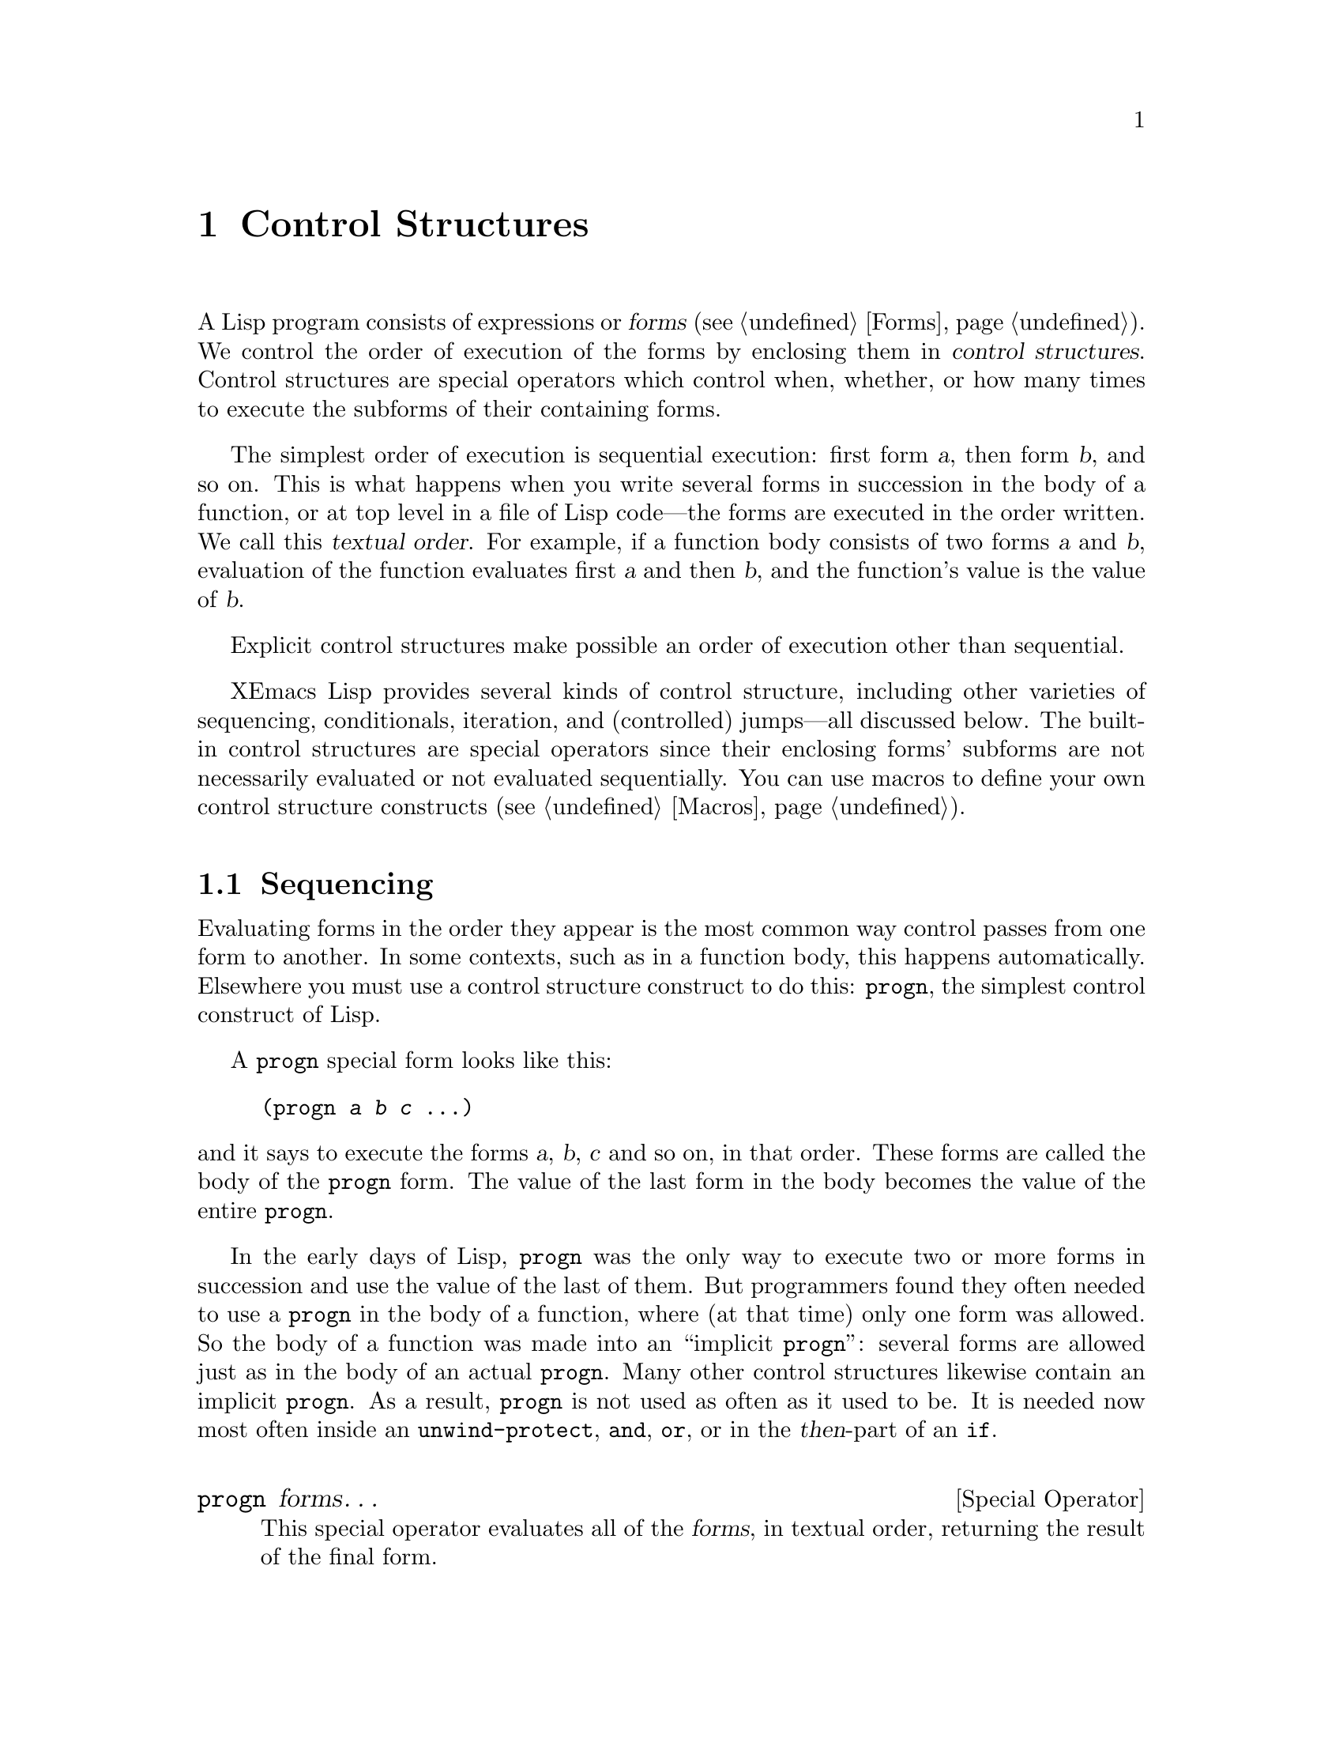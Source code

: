 @c -*-texinfo-*-
@c This is part of the XEmacs Lisp Reference Manual.
@c Copyright (C) 1990, 1991, 1992, 1993, 1994 Free Software Foundation, Inc.
@c See the file lispref.texi for copying conditions.
@setfilename ../../info/control.info
@node Control Structures, Variables, Evaluation, Top
@chapter Control Structures
@cindex special operators for control structures
@cindex control structures

  A Lisp program consists of expressions or @dfn{forms} (@pxref{Forms}).
We control the order of execution of the forms by enclosing them in
@dfn{control structures}.  Control structures are special operators which
control when, whether, or how many times to execute the subforms of
their containing forms.

  The simplest order of execution is sequential execution: first form
@var{a}, then form @var{b}, and so on.  This is what happens when you
write several forms in succession in the body of a function, or at top
level in a file of Lisp code---the forms are executed in the order
written.  We call this @dfn{textual order}.  For example, if a function
body consists of two forms @var{a} and @var{b}, evaluation of the
function evaluates first @var{a} and then @var{b}, and the function's
value is the value of @var{b}.

  Explicit control structures make possible an order of execution other
than sequential.

  XEmacs Lisp provides several kinds of control structure, including
other varieties of sequencing, conditionals, iteration, and (controlled)
jumps---all discussed below.  The built-in control structures are
special operators since their enclosing forms' subforms are not
necessarily evaluated or not evaluated sequentially.  You can use macros
to define your own control structure constructs (@pxref{Macros}).

@menu
* Sequencing::             Evaluation in textual order.
* Conditionals::           @code{if}, @code{cond}.
* Combining Conditions::   @code{and}, @code{or}, @code{not}.
* Iteration::              @code{while} loops.
* Nonlocal Exits::         Jumping out of a sequence.
@end menu

@node Sequencing
@section Sequencing

  Evaluating forms in the order they appear is the most common way
control passes from one form to another.  In some contexts, such as in a
function body, this happens automatically.  Elsewhere you must use a
control structure construct to do this: @code{progn}, the simplest
control construct of Lisp.

  A @code{progn} special form looks like this:

@example
@group
(progn @var{a} @var{b} @var{c} @dots{})
@end group
@end example

@noindent
and it says to execute the forms @var{a}, @var{b}, @var{c} and so on, in
that order.  These forms are called the body of the @code{progn} form.
The value of the last form in the body becomes the value of the entire
@code{progn}.

@cindex implicit @code{progn}
  In the early days of Lisp, @code{progn} was the only way to execute
two or more forms in succession and use the value of the last of them.
But programmers found they often needed to use a @code{progn} in the
body of a function, where (at that time) only one form was allowed.  So
the body of a function was made into an ``implicit @code{progn}'':
several forms are allowed just as in the body of an actual @code{progn}.
Many other control structures likewise contain an implicit @code{progn}.
As a result, @code{progn} is not used as often as it used to be.  It is
needed now most often inside an @code{unwind-protect}, @code{and},
@code{or}, or in the @var{then}-part of an @code{if}.

@deffn {Special Operator} progn forms@dots{}
This special operator evaluates all of the @var{forms}, in textual
order, returning the result of the final form.

@example
@group
(progn (print "The first form")
       (print "The second form")
       (print "The third form"))
     @print{} "The first form"
     @print{} "The second form"
     @print{} "The third form"
@result{} "The third form"
@end group
@end example
@end deffn

  Two other control constructs likewise evaluate a series of forms but return
a different value:

@deffn {Special Operator} prog1 form1 forms@dots{}
This special operator evaluates @var{form1} and all of the @var{forms}, in
textual order, returning the result of @var{form1}.

@example
@group
(prog1 (print "The first form")
       (print "The second form")
       (print "The third form"))
     @print{} "The first form"
     @print{} "The second form"
     @print{} "The third form"
@result{} "The first form"
@end group
@end example

Here is a way to remove the first element from a list in the variable
@code{x}, then return the value of that former element:

@example
(prog1 (car x) (setq x (cdr x)))
@end example
@end deffn

@deffn {Special Operator} prog2 form1 form2 forms@dots{}
This special operator evaluates @var{form1}, @var{form2}, and all of the
following @var{forms}, in textual order, returning the result of
@var{form2}.

@example
@group
(prog2 (print "The first form")
       (print "The second form")
       (print "The third form"))
     @print{} "The first form"
     @print{} "The second form"
     @print{} "The third form"
@result{} "The second form"
@end group
@end example
@end deffn

@node Conditionals
@section Conditionals
@cindex conditional evaluation

  Conditional control structures choose among alternatives.  XEmacs Lisp
has two conditional forms: @code{if}, which is much the same as in other
languages, and @code{cond}, which is a generalized case statement.

@deffn {Special Operator} if condition then-form else-forms@dots{}
@code{if} chooses between the @var{then-form} and the @var{else-forms}
based on the value of @var{condition}.  If the evaluated @var{condition} is
non-@code{nil}, @var{then-form} is evaluated and the result returned.
Otherwise, the @var{else-forms} are evaluated in textual order, and the
value of the last one is returned.  (The @var{else} part of @code{if} is
an example of an implicit @code{progn}.  @xref{Sequencing}.)

If @var{condition} has the value @code{nil}, and no @var{else-forms} are
given, @code{if} returns @code{nil}.

@code{if} is a special operator because the branch that is not selected is
never evaluated---it is ignored.  Thus, in the example below,
@code{true} is not printed because @code{print} is never called.

@example
@group
(if nil
    (print 'true)
  'very-false)
@result{} very-false
@end group
@end example
@end deffn

@deffn {Special Operator} cond clause@dots{}
@code{cond} chooses among an arbitrary number of alternatives.  Each
@var{clause} in the @code{cond} must be a list.  The @sc{car} of this
list is the @var{condition}; the remaining elements, if any, the
@var{body-forms}.  Thus, a clause looks like this:

@example
(@var{condition} @var{body-forms}@dots{})
@end example

@code{cond} tries the clauses in textual order, by evaluating the
@var{condition} of each clause.  If the value of @var{condition} is
non-@code{nil}, the clause ``succeeds''; then @code{cond} evaluates its
@var{body-forms}, and the value of the last of @var{body-forms} becomes
the value of the @code{cond}.  The remaining clauses are ignored.

If the value of @var{condition} is @code{nil}, the clause ``fails'', so
the @code{cond} moves on to the following clause, trying its
@var{condition}.

If every @var{condition} evaluates to @code{nil}, so that every clause
fails, @code{cond} returns @code{nil}.

A clause may also look like this:

@example
(@var{condition})
@end example

@noindent
Then, if @var{condition} is non-@code{nil} when tested, the value of
@var{condition} becomes the value of the @code{cond} form.

The following example has four clauses, which test for the cases where
the value of @code{x} is a number, string, buffer and symbol,
respectively:

@example
@group
(cond ((numberp x) x)
      ((stringp x) x)
      ((bufferp x)
       (setq temporary-hack x) ; @r{multiple body-forms}
       (buffer-name x))        ; @r{in one clause}
      ((symbolp x) (symbol-value x)))
@end group
@end example

Often we want to execute the last clause whenever none of the previous
clauses was successful.  To do this, we use @code{t} as the
@var{condition} of the last clause, like this: @code{(t
@var{body-forms})}.  The form @code{t} evaluates to @code{t}, which is
never @code{nil}, so this clause never fails, provided the @code{cond}
gets to it at all.

For example,

@example
@group
(cond ((eq a 'hack) 'foo)
      (t "default"))
@result{} "default"
@end group
@end example

@noindent
This expression is a @code{cond} which returns @code{foo} if the value
of @code{a} is 1, and returns the string @code{"default"} otherwise.
@end deffn

Any conditional construct can be expressed with @code{cond} or with
@code{if}.  Therefore, the choice between them is a matter of style.
For example:

@example
@group
(if @var{a} @var{b} @var{c})
@equiv{}
(cond (@var{a} @var{b}) (t @var{c}))
@end group
@end example

@node Combining Conditions
@section Constructs for Combining Conditions

  This section describes three constructs that are often used together
with @code{if} and @code{cond} to express complicated conditions.  The
constructs @code{and} and @code{or} can also be used individually as
kinds of multiple conditional constructs.

@defun not condition
This function tests for the falsehood of @var{condition}.  It returns
@code{t} if @var{condition} is @code{nil}, and @code{nil} otherwise.
The function @code{not} is identical to @code{null}, and we recommend
using the name @code{null} if you are testing for an empty list.
@end defun

@deffn {Special Operator} and conditions@dots{}
The @code{and} special operator tests whether all the @var{conditions} are
true.  It works by evaluating the @var{conditions} one by one in the
order written.

If any of the @var{conditions} evaluates to @code{nil}, then the result
of the @code{and} must be @code{nil} regardless of the remaining
@var{conditions}; so @code{and} returns right away, ignoring the
remaining @var{conditions}.

If all the @var{conditions} turn out non-@code{nil}, then the value of
the last of them becomes the value of the @code{and} form.

Here is an example.  The first condition returns the integer 1, which is
not @code{nil}.  Similarly, the second condition returns the integer 2,
which is not @code{nil}.  The third condition is @code{nil}, so the
remaining condition is never evaluated.

@example
@group
(and (print 1) (print 2) nil (print 3))
     @print{} 1
     @print{} 2
@result{} nil
@end group
@end example

Here is a more realistic example of using @code{and}:

@example
@group
(if (and (consp foo) (eq (car foo) 'x))
    (message "foo is a list starting with x"))
@end group
@end example

@noindent
Note that @code{(car foo)} is not executed if @code{(consp foo)} returns
@code{nil}, thus avoiding an error.

@code{and} can be expressed in terms of either @code{if} or @code{cond}.
For example:

@example
@group
(and @var{arg1} @var{arg2} @var{arg3})
@equiv{}
(if @var{arg1} (if @var{arg2} @var{arg3}))
@equiv{}
(cond (@var{arg1} (cond (@var{arg2} @var{arg3}))))
@end group
@end example
@end deffn

@deffn {Special Operator} or conditions@dots{}
The @code{or} special operator tests whether at least one of the
@var{conditions} is true.  It works by evaluating all the
@var{conditions} one by one in the order written.

If any of the @var{conditions} evaluates to a non-@code{nil} value, then
the result of the @code{or} must be non-@code{nil}; so @code{or} returns
right away, ignoring the remaining @var{conditions}.  The value it
returns is the non-@code{nil} value of the condition just evaluated.

If all the @var{conditions} turn out @code{nil}, then the @code{or}
expression returns @code{nil}.

For example, this expression tests whether @code{x} is either 0 or
@code{nil}:

@example
(or (eq x nil) (eq x 0))
@end example

Like the @code{and} construct, @code{or} can be written in terms of
@code{cond}.  For example:

@example
@group
(or @var{arg1} @var{arg2} @var{arg3})
@equiv{}
(cond (@var{arg1})
      (@var{arg2})
      (@var{arg3}))
@end group
@end example

You could almost write @code{or} in terms of @code{if}, but not quite:

@example
@group
(if @var{arg1} @var{arg1}
  (if @var{arg2} @var{arg2}
    @var{arg3}))
@end group
@end example

@noindent
This is not completely equivalent because it can evaluate @var{arg1} or
@var{arg2} twice.  By contrast, @code{(or @var{arg1} @var{arg2}
@var{arg3})} never evaluates any argument more than once.
@end deffn

@node Iteration
@section Iteration
@cindex iteration
@cindex recursion

  Iteration means executing part of a program repetitively.  For
example, you might want to repeat some computation once for each element
of a list, or once for each integer from 0 to @var{n}.  You can do this
in XEmacs Lisp with the special operator @code{while}:

@deffn {Special Operator} while condition forms@dots{}
@code{while} first evaluates @var{condition}.  If the result is
non-@code{nil}, it evaluates @var{forms} in textual order.  Then it
reevaluates @var{condition}, and if the result is non-@code{nil}, it
evaluates @var{forms} again.  This process repeats until @var{condition}
evaluates to @code{nil}.

There is no limit on the number of iterations that may occur.  The loop
will continue until either @var{condition} evaluates to @code{nil} or
until an error or @code{throw} jumps out of it (@pxref{Nonlocal Exits}).

The value of a @code{while} form is always @code{nil}.

@example
@group
(setq num 0)
     @result{} 0
@end group
@group
(while (< num 4)
  (princ (format "Iteration %d." num))
  (setq num (1+ num)))
     @print{} Iteration 0.
     @print{} Iteration 1.
     @print{} Iteration 2.
     @print{} Iteration 3.
     @result{} nil
@end group
@end example

If you would like to execute something on each iteration before the
end-test, put it together with the end-test in a @code{progn} as the
first argument of @code{while}, as shown here:

@example
@group
(while (progn
         (forward-line 1)
         (not (looking-at "^$"))))
@end group
@end example

@noindent
This moves forward one line and continues moving by lines until it
reaches an empty.  It is unusual in that the @code{while} has no body,
just the end test (which also does the real work of moving point).
@end deffn

@node Nonlocal Exits
@section Nonlocal Exits
@cindex nonlocal exits

  A @dfn{nonlocal exit} is a transfer of control from one point in a
program to another remote point.  Nonlocal exits can occur in XEmacs Lisp
as a result of errors; you can also use them under explicit control.
Nonlocal exits unbind all variable bindings made by the constructs being
exited.

@menu
* Catch and Throw::     Nonlocal exits for the program's own purposes.
* Examples of Catch::   Showing how such nonlocal exits can be written.
* Errors::              How errors are signaled and handled.
* Cleanups::            Arranging to run a cleanup form if an error happens.
@end menu

@node Catch and Throw
@subsection Explicit Nonlocal Exits: @code{catch} and @code{throw}

  Most control constructs affect only the flow of control within the
construct itself.  The function @code{throw} is the exception to this
rule of normal program execution: it performs a nonlocal exit on
request.  (There are other exceptions, but they are for error handling
only.)  @code{throw} is used inside a @code{catch}, and jumps back to
that @code{catch}.  For example:

@example
@group
(catch 'foo
  (progn
    @dots{}
    (throw 'foo t)
    @dots{}))
@end group
@end example

@noindent
The @code{throw} transfers control straight back to the corresponding
@code{catch}, which returns immediately.  The code following the
@code{throw} is not executed.  The second argument of @code{throw} is used
as the return value of the @code{catch}.

  The @code{throw} and the @code{catch} are matched through the first
argument: @code{throw} searches for a @code{catch} whose first argument
is @code{eq} to the one specified.  Thus, in the above example, the
@code{throw} specifies @code{foo}, and the @code{catch} specifies the
same symbol, so that @code{catch} is applicable.  If there is more than
one applicable @code{catch}, the innermost one takes precedence.

  Executing @code{throw} exits all Lisp constructs up to the matching
@code{catch}, including function calls.  When binding constructs such as
@code{let} or function calls are exited in this way, the bindings are
unbound, just as they are when these constructs exit normally
(@pxref{Local Variables}).  Likewise, @code{throw} restores the buffer
and position saved by @code{save-excursion} (@pxref{Excursions}), and
the narrowing status saved by @code{save-restriction} and the window
selection saved by @code{save-window-excursion} (@pxref{Window
Configurations}).  It also runs any cleanups established with the
@code{unwind-protect} special operator when it exits that form
(@pxref{Cleanups}).

  The @code{throw} need not appear lexically within the @code{catch}
that it jumps to.  It can equally well be called from another function
called within the @code{catch}.  As long as the @code{throw} takes place
chronologically after entry to the @code{catch}, and chronologically
before exit from it, it has access to that @code{catch}.  This is why
@code{throw} can be used in commands such as @code{exit-recursive-edit}
that throw back to the editor command loop (@pxref{Recursive Editing}).

@deffn {Special Operator} catch tag body@dots{}
@cindex tag on run time stack
@code{catch} establishes a return point for the @code{throw} function.  The
return point is distinguished from other such return points by @var{tag},
which may be any Lisp object.  The argument @var{tag} is evaluated normally
before the return point is established.

With the return point in effect, @code{catch} evaluates the forms of the
@var{body} in textual order.  If the forms execute normally, without
error or nonlocal exit, the value of the last body form is returned from
the @code{catch}.

If a @code{throw} is done within @var{body} specifying the same value
@var{tag}, the @code{catch} exits immediately; the value it returns is
whatever was specified as the second argument of @code{throw}.
@end deffn

@defun throw tag value
The purpose of @code{throw} is to return from a return point previously
established with @code{catch}.  The argument @var{tag} is used to choose
among the various existing return points; it must be @code{eq} to the value
specified in the @code{catch}.  If multiple return points match @var{tag},
the innermost one is used.

The argument @var{value} is used as the value to return from that
@code{catch}.

@kindex no-catch
If no return point is in effect with tag @var{tag}, then a @code{no-catch}
error is signaled with data @code{(@var{tag} @var{value})}.
@end defun

@node Examples of Catch
@subsection Examples of @code{catch} and @code{throw}

  One way to use @code{catch} and @code{throw} is to exit from a doubly
nested loop.  (In most languages, this would be done with a ``go to''.)
Here we compute @code{(foo @var{i} @var{j})} for @var{i} and @var{j}
varying from 0 to 9:

@example
@group
(defun search-foo ()
  (catch 'loop
    (let ((i 0))
      (while (< i 10)
        (let ((j 0))
          (while (< j 10)
            (if (foo i j)
                (throw 'loop (list i j)))
            (setq j (1+ j))))
        (setq i (1+ i))))))
@end group
@end example

@noindent
If @code{foo} ever returns non-@code{nil}, we stop immediately and return a
list of @var{i} and @var{j}.  If @code{foo} always returns @code{nil}, the
@code{catch} returns normally, and the value is @code{nil}, since that
is the result of the @code{while}.

  Here are two tricky examples, slightly different, showing two
return points at once.  First, two return points with the same tag,
@code{hack}:

@example
@group
(defun catch2 (tag)
  (catch tag
    (throw 'hack 'yes)))
@result{} catch2
@end group

@group
(catch 'hack
  (print (catch2 'hack))
  'no)
@print{} yes
@result{} no
@end group
@end example

@noindent
Since both return points have tags that match the @code{throw}, it goes to
the inner one, the one established in @code{catch2}.  Therefore,
@code{catch2} returns normally with value @code{yes}, and this value is
printed.  Finally the second body form in the outer @code{catch}, which is
@code{'no}, is evaluated and returned from the outer @code{catch}.

  Now let's change the argument given to @code{catch2}:

@example
@group
(defun catch2 (tag)
  (catch tag
    (throw 'hack 'yes)))
@result{} catch2
@end group

@group
(catch 'hack
  (print (catch2 'quux))
  'no)
@result{} yes
@end group
@end example

@noindent
We still have two return points, but this time only the outer one has
the tag @code{hack}; the inner one has the tag @code{quux} instead.
Therefore, @code{throw} makes the outer @code{catch} return the value
@code{yes}.  The function @code{print} is never called, and the
body-form @code{'no} is never evaluated.

In most cases the formal tag for a catch is a quoted symbol or a
variable whose value is a symbol.  Both styles are demonstrated above.
In definitions of derived control structures, an anonymous tag may be
desired.  A gensym could be used, but since catch tags are compared
using @code{eq}, any Lisp object can be used.  An occasionally
encountered idiom is to bind a local variable to @code{(cons nil nil)},
and use the variable as the formal tag.

@node Errors
@subsection Errors
@cindex errors

  When XEmacs Lisp attempts to evaluate a form that, for some reason,
cannot be evaluated, it @dfn{signals} an @dfn{error}.

  When an error is signaled, XEmacs's default reaction is to print an
error message and terminate execution of the current command.  This is
the right thing to do in most cases, such as if you type @kbd{C-f} at
the end of the buffer.

  In complicated programs, simple termination may not be what you want.
For example, the program may have made temporary changes in data
structures, or created temporary buffers that should be deleted before
the program is finished.  In such cases, you would use
@code{unwind-protect} to establish @dfn{cleanup expressions} to be
evaluated in case of error.  (@xref{Cleanups}.)  Occasionally, you may
wish the program to continue execution despite an error in a subroutine.
In these cases, you would use @code{condition-case} to establish
@dfn{error handlers} to recover control in case of error.

  Resist the temptation to use error handling to transfer control from
one part of the program to another; use @code{catch} and @code{throw}
instead.  @xref{Catch and Throw}.

@menu
* Signaling Errors::      How to report an error.
* Processing of Errors::  What XEmacs does when you report an error.
* Handling Errors::       How you can trap errors and continue execution.
* Error Symbols::         How errors are classified for trapping them.
@end menu

@node Signaling Errors
@subsubsection How to Signal an Error
@cindex signaling errors

  Most errors are signaled ``automatically'' within Lisp primitives
which you call for other purposes, such as if you try to take the
@sc{car} of an integer or move forward a character at the end of the
buffer; you can also signal errors explicitly with the functions
@code{error}, @code{signal}, and others.

  Quitting, which happens when the user types @kbd{C-g}, is not
considered an error, but it is handled almost like an error.
@xref{Quitting}.

XEmacs has a rich hierarchy of error symbols predefined via @code{deferror}.

@example
error
  syntax-error
    invalid-read-syntax
    list-formation-error
      malformed-list
        malformed-property-list
      circular-list
        circular-property-list

  invalid-argument
    wrong-type-argument
    args-out-of-range
    wrong-number-of-arguments
    invalid-function
    no-catch

  invalid-state
    void-function
    cyclic-function-indirection
    void-variable
    cyclic-variable-indirection

  invalid-operation
    invalid-change
      setting-constant
    editing-error
      beginning-of-buffer
      end-of-buffer
      buffer-read-only
    io-error
      end-of-file
    arith-error
      range-error
      domain-error
      singularity-error
      overflow-error
      underflow-error
@end example

The five most common errors you will probably use or base your new
errors off of are @code{syntax-error}, @code{invalid-argument},
@code{invalid-state}, @code{invalid-operation}, and
@code{invalid-change}.  Note the semantic differences:

@itemize @bullet
@item
@code{syntax-error} is for errors in complex structures: parsed strings,
lists, and the like.

@item
@code{invalid-argument} is for errors in a simple value.  Typically, the
entire value, not just one part of it, is wrong.

@item
@code{invalid-state} means that some settings have been changed in such
a way that their current state is unallowable.  More and more, code is
being written more carefully, and catches the error when the settings
are being changed, rather than afterwards.  This leads us to the next
error:

@item
@code{invalid-change} means that an attempt is being made to change some
settings into an invalid state.  @code{invalid-change} is a type of
@code{invalid-operation}.

@item
@code{invalid-operation} refers to all cases where code is trying to do
something that's disallowed.  This includes file errors, buffer errors
(e.g. running off the end of a buffer), @code{invalid-change} as just
mentioned, and arithmetic errors.
@end itemize

@defun error datum &rest args
This function signals a non-continuable error.

@var{datum} should normally be an error symbol, i.e. a symbol defined
using @code{define-error}.  @var{args} will be made into a list, and
@var{datum} and @var{args} passed as the two arguments to @code{signal},
the most basic error handling function.

This error is not continuable: you cannot continue execution after the
error using the debugger @kbd{r} command.  See also @code{cerror}.

The correct semantics of @var{args} varies from error to error, but for
most errors that need to be generated in Lisp code, the first argument
should be a string describing the *context* of the error (i.e. the exact
operation being performed and what went wrong), and the remaining
arguments or \"frobs\" (most often, there is one) specify the offending
object(s) and/or provide additional details such as the exact error when
a file error occurred, e.g.:

@itemize @bullet
@item
the buffer in which an editing error occurred.
@item
an invalid value that was encountered. (In such cases, the string
should describe the purpose or \"semantics\" of the value [e.g. if the
value is an argument to a function, the name of the argument; if the value
is the value corresponding to a keyword, the name of the keyword; if the
value is supposed to be a list length, say this and say what the purpose
of the list is; etc.] as well as specifying why the value is invalid, if
that's not self-evident.)
@item
the file in which an error occurred. (In such cases, there should be a
second frob, probably a string, specifying the exact error that occurred.
This does not occur in the string that precedes the first frob, because
that frob describes the exact operation that was happening.
@end itemize

For historical compatibility, DATUM can also be a string.  In this case,
@var{datum} and @var{args} are passed together as the arguments to
@code{format}, and then an error is signalled using the error symbol
@code{error} and formatted string.  Although this usage of @code{error}
is very common, it is deprecated because it totally defeats the purpose
of having structured errors.  There is now a rich set of defined errors
to use.

See also @code{cerror}, @code{signal}, and @code{signal-error}."

These examples show typical uses of @code{error}:

@example
@group
(error 'syntax-error
       "Dialog descriptor must supply at least one button"
	descriptor)
@end group

@group
(error "You have committed an error.
        Try something else.")
     @error{} You have committed an error.
        Try something else.
@end group

@group
(error "You have committed %d errors." 10)
     @error{} You have committed 10 errors.
@end group
@end example

If you want to use your own string as an error message verbatim, don't
just write @code{(error @var{string})}.  If @var{string} contains
@samp{%}, it will be interpreted as a format specifier, with undesirable
results.  Instead, use @code{(error "%s" @var{string})}.
@end defun

@defun cerror datum &rest args
This function behaves like @code{error}, except that the error it
signals is continuable.  That means that debugger commands @kbd{c} and
@kbd{r} can resume execution.
@end defun

@defun signal error-symbol data
This function signals a continuable error named by @var{error-symbol}.
The argument @var{data} is a list of additional Lisp objects relevant to
the circumstances of the error.

The argument @var{error-symbol} must be an @dfn{error symbol}---a symbol
bearing a property @code{error-conditions} whose value is a list of
condition names.  This is how XEmacs Lisp classifies different sorts of
errors.

The number and significance of the objects in @var{data} depends on
@var{error-symbol}.  For example, with a @code{wrong-type-argument}
error, there are two objects in the list: a predicate that describes the
type that was expected, and the object that failed to fit that type.
@xref{Error Symbols}, for a description of error symbols.

Both @var{error-symbol} and @var{data} are available to any error
handlers that handle the error: @code{condition-case} binds a local
variable to a list of the form @code{(@var{error-symbol} .@:
@var{data})} (@pxref{Handling Errors}).  If the error is not handled,
these two values are used in printing the error message.

The function @code{signal} can return, if the debugger is invoked and
the user invokes the ``return from signal'' option.  If you want the
error not to be continuable, use @code{signal-error} instead.  Note that
in FSF Emacs @code{signal} never returns.

@smallexample
@group
(signal 'wrong-number-of-arguments '(x y))
     @error{} Wrong number of arguments: x, y
@end group

@group
(signal 'no-such-error '("My unknown error condition"))
     @error{} Peculiar error (no-such-error "My unknown error condition")
@end group
@end smallexample
@end defun

@defun signal-error error-symbol data
This function behaves like @code{signal}, except that the error it
signals is not continuable.
@end defun

@defmac check-argument-type predicate argument
This macro checks that @var{argument} satisfies @var{predicate}.  If
that is not the case, it signals a continuable
@code{wrong-type-argument} error until the returned value satisfies
@var{predicate}, and assigns the returned value to @var{argument}.  In
other words, execution of the program will not continue until
@var{predicate} is met.

@var{argument} is not evaluated, and should be a symbol.
@var{predicate} is evaluated, and should name a function.

As shown in the following example, @code{check-argument-type} is useful
in low-level code that attempts to ensure the sanity of its data before
proceeding.

@example
@group
(defun cache-object-internal (object wlist)
  ;; @r{Before doing anything, make sure that @var{wlist} is indeed}
  ;; @r{a weak list, which is what we expect.}
  (check-argument-type 'weak-list-p wlist)
  @dots{})
@end group
@end example
@end defmac

@node Processing of Errors
@subsubsection How XEmacs Processes Errors

When an error is signaled, @code{signal} searches for an active
@dfn{handler} for the error.  A handler is a sequence of Lisp
expressions designated to be executed if an error happens in part of the
Lisp program.  If the error has an applicable handler, the handler is
executed, and control resumes following the handler.  The handler
executes in the environment of the @code{condition-case} that
established it; all functions called within that @code{condition-case}
have already been exited, and the handler cannot return to them.

If there is no applicable handler for the error, the current command is
terminated and control returns to the editor command loop, because the
command loop has an implicit handler for all kinds of errors.  The
command loop's handler uses the error symbol and associated data to
print an error message.

Errors in command loop are processed using the @code{command-error}
function, which takes care of some necessary cleanup, and prints a
formatted error message to the echo area.  The functions that do the
formatting are explained below.

@defun display-error error-object stream
This function displays @var{error-object} on @var{stream}.
@var{error-object} is a cons of error type, a symbol, and error
arguments, a list.  If the error type symbol of one of its error
condition superclasses has a @code{display-error} property, that
function is invoked for printing the actual error message.  Otherwise,
the error is printed as @samp{Error: arg1, arg2, ...}.
@end defun

@defun error-message-string error-object
This function converts @var{error-object} to an error message string,
and returns it.  The message is equivalent to the one that would be
printed by @code{display-error}, except that it is conveniently returned
in string form.
@end defun

@cindex @code{debug-on-error} use
An error that has no explicit handler may call the Lisp debugger.  The
debugger is enabled if the variable @code{debug-on-error} (@pxref{Error
Debugging}) is non-@code{nil}.  Unlike error handlers, the debugger runs
in the environment of the error, so that you can examine values of
variables precisely as they were at the time of the error.

@node Handling Errors
@subsubsection Writing Code to Handle Errors
@cindex error handler
@cindex handling errors

  The usual effect of signaling an error is to terminate the command
that is running and return immediately to the XEmacs editor command loop.
You can arrange to trap errors occurring in a part of your program by
establishing an error handler, with the special operator
@code{condition-case}.  A simple example looks like this:

@example
@group
(condition-case nil
    (delete-file filename)
  (error nil))
@end group
@end example

@noindent
This deletes the file named @var{filename}, catching any error and
returning @code{nil} if an error occurs.

  The second argument of @code{condition-case} is called the
@dfn{protected form}.  (In the example above, the protected form is a
call to @code{delete-file}.)  The error handlers go into effect when
this form begins execution and are deactivated when this form returns.
They remain in effect for all the intervening time.  In particular, they
are in effect during the execution of functions called by this form, in
their subroutines, and so on.  This is a good thing, since, strictly
speaking, errors can be signaled only by Lisp primitives (including
@code{signal} and @code{error}) called by the protected form, not by the
protected form itself.

  The arguments after the protected form are handlers.  Each handler
lists one or more @dfn{condition names} (which are symbols) to specify
which errors it will handle.  The error symbol specified when an error
is signaled also defines a list of condition names.  A handler applies
to an error if they have any condition names in common.  In the example
above, there is one handler, and it specifies one condition name,
@code{error}, which covers all errors.

  The search for an applicable handler checks all the established handlers
starting with the most recently established one.  Thus, if two nested
@code{condition-case} forms offer to handle the same error, the inner of
the two will actually handle it.

  When an error is handled, control returns to the handler.  Before this
happens, XEmacs unbinds all variable bindings made by binding constructs
that are being exited and executes the cleanups of all
@code{unwind-protect} forms that are exited.  Once control arrives at
the handler, the body of the handler is executed.

  After execution of the handler body, execution continues by returning
from the @code{condition-case} form.  Because the protected form is
exited completely before execution of the handler, the handler cannot
resume execution at the point of the error, nor can it examine variable
bindings that were made within the protected form.  All it can do is
clean up and proceed.

  @code{condition-case} is often used to trap errors that are
predictable, such as failure to open a file in a call to
@code{insert-file-contents}.  It is also used to trap errors that are
totally unpredictable, such as when the program evaluates an expression
read from the user.

@cindex @code{debug-on-signal} use
  Even when an error is handled, the debugger may still be called if the
variable @code{debug-on-signal} (@pxref{Error Debugging}) is
non-@code{nil}.  Note that this may yield unpredictable results with
code that traps expected errors as normal part of its operation.  Do not
set @code{debug-on-signal} unless you know what you are doing.

  Error signaling and handling have some resemblance to @code{throw} and
@code{catch}, but they are entirely separate facilities.  An error
cannot be caught by a @code{catch}, and a @code{throw} cannot be handled
by an error handler (though using @code{throw} when there is no suitable
@code{catch} signals an error that can be handled).

@deffn {Special Operator} condition-case var protected-form handlers@dots{}
This special operator establishes the error handlers @var{handlers} around
the execution of @var{protected-form}.  If @var{protected-form} executes
without error, the value it returns becomes the value of the
@code{condition-case} form; in this case, the @code{condition-case} has
no effect.  The @code{condition-case} form makes a difference when an
error occurs during @var{protected-form}.

Each of the @var{handlers} is a list of the form @code{(@var{conditions}
@var{body}@dots{})}.  Here @var{conditions} is an error condition name
to be handled, or a list of condition names; @var{body} is one or more
Lisp expressions to be executed when this handler handles an error.
Here are examples of handlers:

@smallexample
@group
(error nil)

(arith-error (message "Division by zero"))

((arith-error file-error)
 (message
  "Either division by zero or failure to open a file"))
@end group
@end smallexample

Each error that occurs has an @dfn{error symbol} that describes what
kind of error it is.  The @code{error-conditions} property of this
symbol is a list of condition names (@pxref{Error Symbols}).  Emacs
searches all the active @code{condition-case} forms for a handler that
specifies one or more of these condition names; the innermost matching
@code{condition-case} handles the error.  Within this
@code{condition-case}, the first applicable handler handles the error.

After executing the body of the handler, the @code{condition-case}
returns normally, using the value of the last form in the handler body
as the overall value.

The argument @var{var} is a variable.  @code{condition-case} does not
bind this variable when executing the @var{protected-form}, only when it
handles an error.  At that time, it binds @var{var} locally to a list of
the form @code{(@var{error-symbol} . @var{data})}, giving the
particulars of the error.  The handler can refer to this list to decide
what to do.  For example, if the error is for failure opening a file,
the file name is the second element of @var{data}---the third element of
@var{var}.

If @var{var} is @code{nil}, that means no variable is bound.  Then the
error symbol and associated data are not available to the handler.
@end deffn

@cindex @code{arith-error} example
Here is an example of using @code{condition-case} to handle the error
that results from dividing by zero.  The handler prints out a warning
message and returns a very large number.

@smallexample
@group
(defun safe-divide (dividend divisor)
  (condition-case err
      ;; @r{Protected form.}
      (/ dividend divisor)
    ;; @r{The handler.}
    (arith-error                        ; @r{Condition.}
     (princ (format "Arithmetic error: %s" err))
     1000000)))
@result{} safe-divide
@end group

@group
(safe-divide 5 0)
     @print{} Arithmetic error: (arith-error)
@result{} 1000000
@end group
@end smallexample

@noindent
The handler specifies condition name @code{arith-error} so that it will
handle only division-by-zero errors.  Other kinds of errors will not be
handled, at least not by this @code{condition-case}.  Thus,

@smallexample
@group
(safe-divide nil 3)
     @error{} Wrong type argument: integer-or-marker-p, nil
@end group
@end smallexample

  Here is a @code{condition-case} that catches all kinds of errors,
including those signaled with @code{error}:

@smallexample
@group
(setq baz 34)
     @result{} 34
@end group

@group
(condition-case err
    (if (eq baz 35)
        t
      ;; @r{This is a call to the function @code{error}.}
      (error "Rats!  The variable %s was %s, not 35" 'baz baz))
  ;; @r{This is the handler; it is not a form.}
  (error (princ (format "The error was: %s" err))
         2))
@print{} The error was: (error "Rats!  The variable baz was 34, not 35")
@result{} 2
@end group
@end smallexample

@node Error Symbols
@subsubsection Error Symbols and Condition Names
@cindex error symbol
@cindex error name
@cindex condition name
@cindex user-defined error
@kindex error-conditions

  When you signal an error, you specify an @dfn{error symbol} to specify
the kind of error you have in mind.  Each error has one and only one
error symbol to categorize it.  This is the finest classification of
errors defined by the XEmacs Lisp language.

  These narrow classifications are grouped into a hierarchy of wider
classes called @dfn{error conditions}, identified by @dfn{condition
names}.  The narrowest such classes belong to the error symbols
themselves: each error symbol is also a condition name.  There are also
condition names for more extensive classes, up to the condition name
@code{error} which takes in all kinds of errors.  Thus, each error has
one or more condition names: @code{error}, the error symbol if that
is distinct from @code{error}, and perhaps some intermediate
classifications.

  In other words, each error condition @dfn{inherits} from another error
condition, with @code{error} sitting at the top of the inheritance
hierarchy.

@defun define-error error-symbol error-message &optional inherits-from
  This function defines a new error, denoted by @var{error-symbol}.
@var{error-message} is an informative message explaining the error, and
will be printed out when an unhandled error occurs.  @var{error-symbol}
is a sub-error of @var{inherits-from} (which defaults to @code{error}).

  @code{define-error} internally works by putting on @var{error-symbol}
an @code{error-message} property whose value is @var{error-message}, and
an @code{error-conditions} property that is a list of @var{error-symbol}
followed by each of its super-errors, up to and including @code{error}.
You will sometimes see code that sets this up directly rather than
calling @code{define-error}, but you should @emph{not} do this yourself,
unless you wish to maintain compatibility with FSF Emacs, which does not
provide @code{define-error}.
@end defun

  Here is how we define a new error symbol, @code{new-error}, that
belongs to a range of errors called @code{my-own-errors}:

@example
@group
(define-error 'my-own-errors "A whole range of errors" 'error)
(define-error 'new-error "A new error" 'my-own-errors)
@end group
@end example

@noindent
@code{new-error} has three condition names: @code{new-error}, the
narrowest classification; @code{my-own-errors}, which we imagine is a
wider classification; and @code{error}, which is the widest of all.

  Note that it is not legal to try to define an error unless its
super-error is also defined.  For instance, attempting to define
@code{new-error} before @code{my-own-errors} are defined will signal an
error.

  The error string should start with a capital letter but it should
not end with a period.  This is for consistency with the rest of Emacs.

  Naturally, XEmacs will never signal @code{new-error} on its own; only
an explicit call to @code{signal} (@pxref{Signaling Errors}) in your
code can do this:

@example
@group
(signal 'new-error '(x y))
     @error{} A new error: x, y
@end group
@end example

  This error can be handled through any of the three condition names.
This example handles @code{new-error} and any other errors in the class
@code{my-own-errors}:

@example
@group
(condition-case foo
    (bar nil t)
  (my-own-errors nil))
@end group
@end example

  The significant way that errors are classified is by their condition
names---the names used to match errors with handlers.  An error symbol
serves only as a convenient way to specify the intended error message
and list of condition names.  It would be cumbersome to give
@code{signal} a list of condition names rather than one error symbol.

  By contrast, using only error symbols without condition names would
seriously decrease the power of @code{condition-case}.  Condition names
make it possible to categorize errors at various levels of generality
when you write an error handler.  Using error symbols alone would
eliminate all but the narrowest level of classification.



  @xref{Standard Errors}, for a list of all the standard error symbols
and their conditions.

@node Cleanups
@subsection Cleaning Up from Nonlocal Exits

  The @code{unwind-protect} construct is essential whenever you
temporarily put a data structure in an inconsistent state; it permits
you to ensure the data are consistent in the event of an error or throw.

@deffn {Special Operator} unwind-protect body cleanup-forms@dots{}
@cindex cleanup forms
@cindex protected forms
@cindex error cleanup
@cindex unwinding
@code{unwind-protect} executes the @var{body} with a guarantee that the
@var{cleanup-forms} will be evaluated if control leaves @var{body}, no
matter how that happens.  The @var{body} may complete normally, or
execute a @code{throw} out of the @code{unwind-protect}, or cause an
error; in all cases, the @var{cleanup-forms} will be evaluated.

If the @var{body} forms finish normally, @code{unwind-protect} returns
the value of the last @var{body} form, after it evaluates the
@var{cleanup-forms}.  If the @var{body} forms do not finish,
@code{unwind-protect} does not return any value in the normal sense.

Only the @var{body} is actually protected by the @code{unwind-protect}.
If any of the @var{cleanup-forms} themselves exits nonlocally (e.g., via
a @code{throw} or an error), @code{unwind-protect} is @emph{not}
guaranteed to evaluate the rest of them.  If the failure of one of the
@var{cleanup-forms} has the potential to cause trouble, then protect it
with another @code{unwind-protect} around that form.

The number of currently active @code{unwind-protect} forms counts,
together with the number of local variable bindings, against the limit
@code{max-specpdl-size} (@pxref{Local Variables}).
@end deffn

  For example, here we make an invisible buffer for temporary use, and
make sure to kill it before finishing:

@smallexample
@group
(save-excursion
  (let ((buffer (get-buffer-create " *temp*")))
    (set-buffer buffer)
    (unwind-protect
        @var{body}
      (kill-buffer buffer))))
@end group
@end smallexample

@noindent
You might think that we could just as well write @code{(kill-buffer
(current-buffer))} and dispense with the variable @code{buffer}.
However, the way shown above is safer, if @var{body} happens to get an
error after switching to a different buffer!  (Alternatively, you could
write another @code{save-excursion} around the body, to ensure that the
temporary buffer becomes current in time to kill it.)

@findex ftp-login
  Here is an actual example taken from the file @file{ftp.el}.  It
creates a process (@pxref{Processes}) to try to establish a connection
to a remote machine.  As the function @code{ftp-login} is highly
susceptible to numerous problems that the writer of the function cannot
anticipate, it is protected with a form that guarantees deletion of the
process in the event of failure.  Otherwise, XEmacs might fill up with
useless subprocesses.

@smallexample
@group
(let ((win nil))
  (unwind-protect
      (progn
        (setq process (ftp-setup-buffer host file))
        (if (setq win (ftp-login process host user password))
            (message "Logged in")
          (error "Ftp login failed")))
    (or win (and process (delete-process process)))))
@end group
@end smallexample

  This example actually has a small bug: if the user types @kbd{C-g} to
quit, and the quit happens immediately after the function
@code{ftp-setup-buffer} returns but before the variable @code{process} is
set, the process will not be killed.  There is no easy way to fix this bug,
but at least it is very unlikely.

  Here is another example which uses @code{unwind-protect} to make sure
to kill a temporary buffer.  In this example, the value returned by
@code{unwind-protect} is used.

@smallexample
(defun shell-command-string (cmd)
  "Return the output of the shell command CMD, as a string."
  (save-excursion
    (set-buffer (generate-new-buffer " OS*cmd"))
    (shell-command cmd t)
    (unwind-protect
        (buffer-string)
      (kill-buffer (current-buffer)))))
@end smallexample
